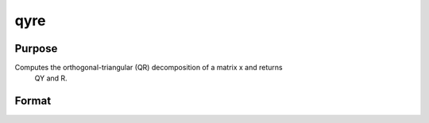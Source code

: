 
qyre
==============================================

Purpose
----------------

Computes the orthogonal-triangular (QR) decomposition of a matrix x and returns
            QY and R.                                  

Format
----------------
.. function:: qyre(y, x)

    :param y: NxL matrix.
    :type y: TODO

    :param x: NxP matrix.
    :type x: TODO

    :returns: qy (*TODO*), NxL unitary matrix.

    :returns: r (*KxP upper triangular matrix*), K = min(N,P).

    :returns: e (*TODO*), Px1 permutation vector.

